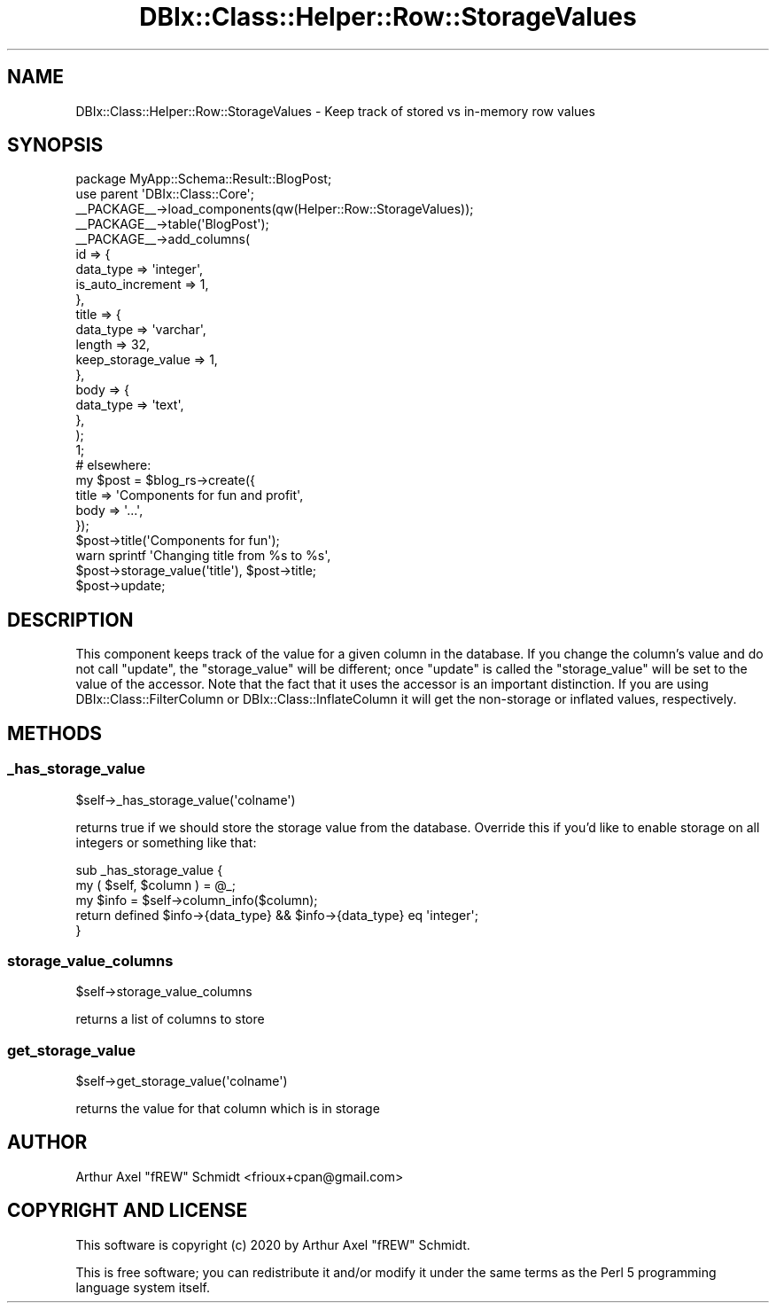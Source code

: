 .\" Automatically generated by Pod::Man 4.14 (Pod::Simple 3.40)
.\"
.\" Standard preamble:
.\" ========================================================================
.de Sp \" Vertical space (when we can't use .PP)
.if t .sp .5v
.if n .sp
..
.de Vb \" Begin verbatim text
.ft CW
.nf
.ne \\$1
..
.de Ve \" End verbatim text
.ft R
.fi
..
.\" Set up some character translations and predefined strings.  \*(-- will
.\" give an unbreakable dash, \*(PI will give pi, \*(L" will give a left
.\" double quote, and \*(R" will give a right double quote.  \*(C+ will
.\" give a nicer C++.  Capital omega is used to do unbreakable dashes and
.\" therefore won't be available.  \*(C` and \*(C' expand to `' in nroff,
.\" nothing in troff, for use with C<>.
.tr \(*W-
.ds C+ C\v'-.1v'\h'-1p'\s-2+\h'-1p'+\s0\v'.1v'\h'-1p'
.ie n \{\
.    ds -- \(*W-
.    ds PI pi
.    if (\n(.H=4u)&(1m=24u) .ds -- \(*W\h'-12u'\(*W\h'-12u'-\" diablo 10 pitch
.    if (\n(.H=4u)&(1m=20u) .ds -- \(*W\h'-12u'\(*W\h'-8u'-\"  diablo 12 pitch
.    ds L" ""
.    ds R" ""
.    ds C` ""
.    ds C' ""
'br\}
.el\{\
.    ds -- \|\(em\|
.    ds PI \(*p
.    ds L" ``
.    ds R" ''
.    ds C`
.    ds C'
'br\}
.\"
.\" Escape single quotes in literal strings from groff's Unicode transform.
.ie \n(.g .ds Aq \(aq
.el       .ds Aq '
.\"
.\" If the F register is >0, we'll generate index entries on stderr for
.\" titles (.TH), headers (.SH), subsections (.SS), items (.Ip), and index
.\" entries marked with X<> in POD.  Of course, you'll have to process the
.\" output yourself in some meaningful fashion.
.\"
.\" Avoid warning from groff about undefined register 'F'.
.de IX
..
.nr rF 0
.if \n(.g .if rF .nr rF 1
.if (\n(rF:(\n(.g==0)) \{\
.    if \nF \{\
.        de IX
.        tm Index:\\$1\t\\n%\t"\\$2"
..
.        if !\nF==2 \{\
.            nr % 0
.            nr F 2
.        \}
.    \}
.\}
.rr rF
.\" ========================================================================
.\"
.IX Title "DBIx::Class::Helper::Row::StorageValues 3"
.TH DBIx::Class::Helper::Row::StorageValues 3 "2020-03-28" "perl v5.32.0" "User Contributed Perl Documentation"
.\" For nroff, turn off justification.  Always turn off hyphenation; it makes
.\" way too many mistakes in technical documents.
.if n .ad l
.nh
.SH "NAME"
DBIx::Class::Helper::Row::StorageValues \- Keep track of stored vs in\-memory row values
.SH "SYNOPSIS"
.IX Header "SYNOPSIS"
.Vb 1
\& package MyApp::Schema::Result::BlogPost;
\&
\& use parent \*(AqDBIx::Class::Core\*(Aq;
\&
\& _\|_PACKAGE_\|_\->load_components(qw(Helper::Row::StorageValues));
\&
\& _\|_PACKAGE_\|_\->table(\*(AqBlogPost\*(Aq);
\& _\|_PACKAGE_\|_\->add_columns(
\&    id => {
\&       data_type         => \*(Aqinteger\*(Aq,
\&       is_auto_increment => 1,
\&    },
\&    title => {
\&       data_type          => \*(Aqvarchar\*(Aq,
\&       length             => 32,
\&       keep_storage_value => 1,
\&    },
\&    body => {
\&       data_type => \*(Aqtext\*(Aq,
\&    },
\& );
\&
\& 1;
\&
\& # elsewhere:
\&
\& my $post = $blog_rs\->create({
\&   title => \*(AqComponents for fun and profit\*(Aq,
\&   body  => \*(Aq...\*(Aq,
\& });
\&
\& $post\->title(\*(AqComponents for fun\*(Aq);
\&
\& warn sprintf \*(AqChanging title from %s to %s\*(Aq,
\&   $post\->storage_value(\*(Aqtitle\*(Aq), $post\->title;
\&
\& $post\->update;
.Ve
.SH "DESCRIPTION"
.IX Header "DESCRIPTION"
This component keeps track of the value for a given column in the database.  If
you change the column's value and do not call \f(CW\*(C`update\*(C'\fR, the \f(CW\*(C`storage_value\*(C'\fR
will be different; once \f(CW\*(C`update\*(C'\fR is called the \f(CW\*(C`storage_value\*(C'\fR will be set
to the value of the accessor.  Note that the fact that it uses the accessor is
an important distinction.  If you are using DBIx::Class::FilterColumn or
DBIx::Class::InflateColumn it will get the non-storage or inflated values,
respectively.
.SH "METHODS"
.IX Header "METHODS"
.SS "_has_storage_value"
.IX Subsection "_has_storage_value"
.Vb 1
\& $self\->_has_storage_value(\*(Aqcolname\*(Aq)
.Ve
.PP
returns true if we should store the storage value from the database.  Override
this if you'd like to enable storage on all integers or something like that:
.PP
.Vb 2
\& sub _has_storage_value {
\&    my ( $self, $column ) = @_;
\&
\&    my $info = $self\->column_info($column);
\&
\&    return defined $info\->{data_type} && $info\->{data_type} eq \*(Aqinteger\*(Aq;
\& }
.Ve
.SS "storage_value_columns"
.IX Subsection "storage_value_columns"
.Vb 1
\& $self\->storage_value_columns
.Ve
.PP
returns a list of columns to store
.SS "get_storage_value"
.IX Subsection "get_storage_value"
.Vb 1
\& $self\->get_storage_value(\*(Aqcolname\*(Aq)
.Ve
.PP
returns the value for that column which is in storage
.SH "AUTHOR"
.IX Header "AUTHOR"
Arthur Axel \*(L"fREW\*(R" Schmidt <frioux+cpan@gmail.com>
.SH "COPYRIGHT AND LICENSE"
.IX Header "COPYRIGHT AND LICENSE"
This software is copyright (c) 2020 by Arthur Axel \*(L"fREW\*(R" Schmidt.
.PP
This is free software; you can redistribute it and/or modify it under
the same terms as the Perl 5 programming language system itself.
